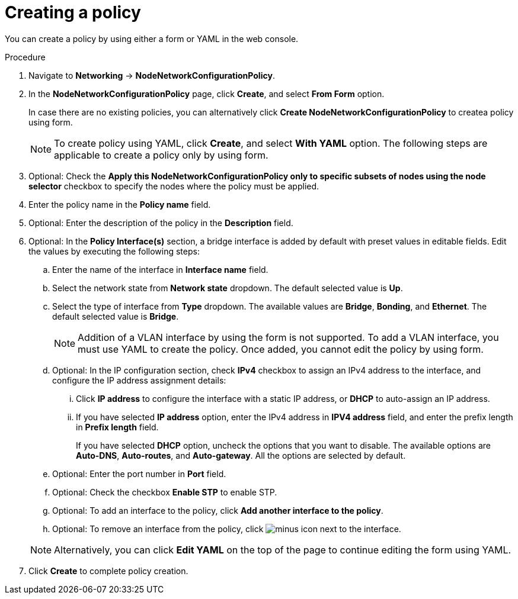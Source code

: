 :_mod-docs-content-type: PROCEDURE
[id="virt-create-node-network-config-console_{context}"]
= Creating a policy

You can create a policy by using either a form or YAML in the web console.

.Procedure
. Navigate to *Networking* → *NodeNetworkConfigurationPolicy*.

. In the *NodeNetworkConfigurationPolicy* page, click *Create*, and select *From Form* option.
+
In case there are no existing policies, you can alternatively click *Create NodeNetworkConfigurationPolicy* to createa policy using form.
+
[NOTE]
====
To create policy using YAML, click *Create*, and select *With YAML* option. The following steps are applicable to create a policy only by using form.
====

. Optional: Check the *Apply this NodeNetworkConfigurationPolicy only to specific subsets of nodes using the node selector* checkbox to specify the nodes where the policy must be applied.

. Enter the policy name in the *Policy name* field.

. Optional: Enter the description of the policy in the *Description* field.

. Optional: In the *Policy Interface(s)* section, a bridge interface is added by default with preset values in editable fields. Edit the values by executing the following steps:

.. Enter the name of the interface in *Interface name* field.

.. Select the network state from *Network state* dropdown. The default selected value is *Up*.

.. Select the type of interface from *Type* dropdown. The available values are *Bridge*, *Bonding*, and *Ethernet*. The default selected value is *Bridge*.
+
[NOTE]
====
Addition of a VLAN interface by using the form is not supported. To add a VLAN interface, you must use YAML to create the policy. Once added, you cannot edit the policy by using form.
====

.. Optional: In the IP configuration section, check *IPv4* checkbox to assign an IPv4 address to the interface, and configure the IP address assignment details:

... Click *IP address* to configure the interface with a static IP address, or *DHCP* to auto-assign an IP address.

... If you have selected *IP address* option, enter the IPv4 address in *IPV4 address* field, and enter the prefix length in *Prefix length* field.
+
If you have selected *DHCP* option, uncheck the options that you want to disable. The available options are *Auto-DNS*, *Auto-routes*, and *Auto-gateway*. All the options are selected by default.

.. Optional: Enter the port number in *Port* field.

.. Optional: Check the checkbox *Enable STP* to enable STP.

.. Optional: To add an interface to the policy, click *Add another interface to the policy*.

.. Optional: To remove an interface from the policy, click image:fa-minus-circle.svg[minus] icon next to the interface.

+
[NOTE]
====
Alternatively, you can click *Edit YAML* on the top of the page to continue editing the form using YAML.
====

. Click *Create* to complete policy creation.
